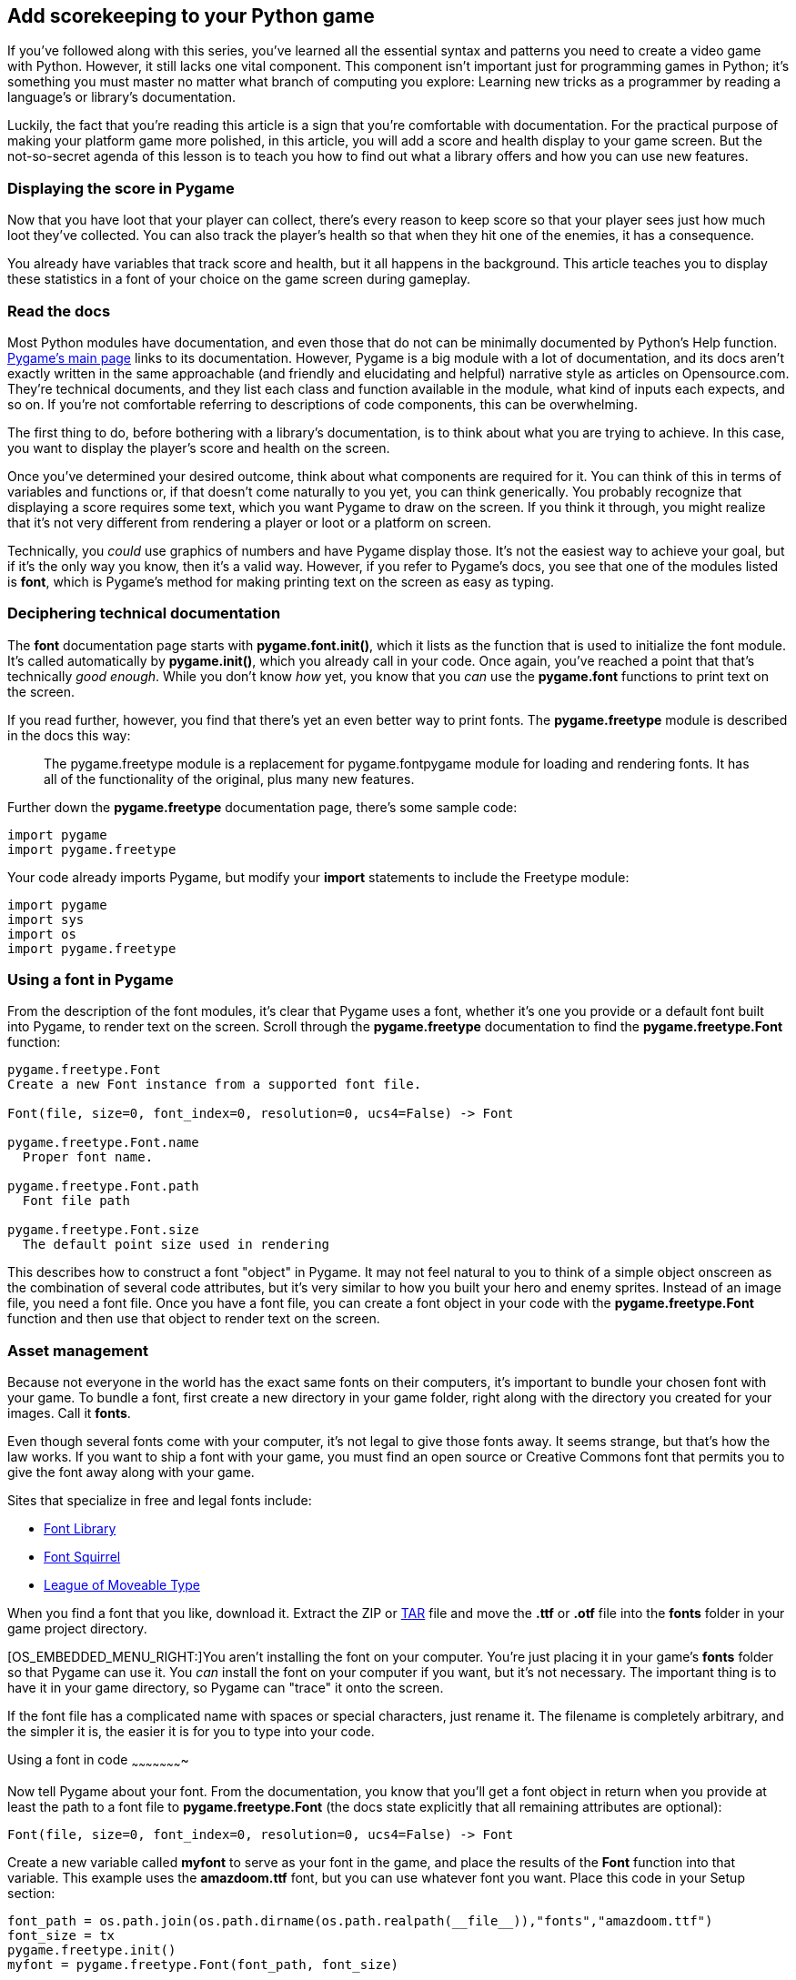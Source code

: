 [[score]]
Add scorekeeping to your Python game
------------------------------------

If you've followed along with this series, you've learned all the
essential syntax and patterns you need to create a video game with
Python. However, it still lacks one vital component. This component
isn't important just for programming games in Python; it's something you
must master no matter what branch of computing you explore: Learning new
tricks as a programmer by reading a language's or library's
documentation.

Luckily, the fact that you're reading this article is a sign that you're
comfortable with documentation. For the practical purpose of making your
platform game more polished, in this article, you will add a score and
health display to your game screen. But the not-so-secret agenda of this
lesson is to teach you how to find out what a library offers and how you
can use new features.

[[displaying-the-score-in-pygame]]
Displaying the score in Pygame
~~~~~~~~~~~~~~~~~~~~~~~~~~~~~~

Now that you have loot that your player can collect, there's every
reason to keep score so that your player sees just how much loot they've
collected. You can also track the player's health so that when they hit
one of the enemies, it has a consequence.

You already have variables that track score and health, but it all
happens in the background. This article teaches you to display these
statistics in a font of your choice on the game screen during gameplay.

[[read-the-docs]]
Read the docs
~~~~~~~~~~~~~

Most Python modules have documentation, and even those that do not can
be minimally documented by Python's Help function.
http://pygame.org/news[Pygame's main page] links to its documentation.
However, Pygame is a big module with a lot of documentation, and its
docs aren't exactly written in the same approachable (and friendly and
elucidating and helpful) narrative style as articles on Opensource.com.
They're technical documents, and they list each class and function
available in the module, what kind of inputs each expects, and so on. If
you're not comfortable referring to descriptions of code components,
this can be overwhelming.

The first thing to do, before bothering with a library's documentation,
is to think about what you are trying to achieve. In this case, you want
to display the player's score and health on the screen.

Once you've determined your desired outcome, think about what components
are required for it. You can think of this in terms of variables and
functions or, if that doesn't come naturally to you yet, you can think
generically. You probably recognize that displaying a score requires
some text, which you want Pygame to draw on the screen. If you think it
through, you might realize that it's not very different from rendering a
player or loot or a platform on screen.

Technically, you _could_ use graphics of numbers and have Pygame display
those. It's not the easiest way to achieve your goal, but if it's the
only way you know, then it's a valid way. However, if you refer to
Pygame's docs, you see that one of the modules listed is **font**, which
is Pygame's method for making printing text on the screen as easy as
typing.

[[deciphering-technical-documentation]]
Deciphering technical documentation
~~~~~~~~~~~~~~~~~~~~~~~~~~~~~~~~~~~

The *font* documentation page starts with **pygame.font.init()**, which
it lists as the function that is used to initialize the font module.
It's called automatically by **pygame.init()**, which you already call
in your code. Once again, you've reached a point that that's technically
__good enough__. While you don't know _how_ yet, you know that you _can_
use the *pygame.font* functions to print text on the screen.

If you read further, however, you find that there's yet an even better
way to print fonts. The *pygame.freetype* module is described in the
docs this way:

__________________________________________________________________________________________________________________________________________________________________________________
The pygame.freetype module is a replacement for pygame.fontpygame module
for loading and rendering fonts. It has all of the functionality of the
original, plus many new features.
__________________________________________________________________________________________________________________________________________________________________________________

Further down the *pygame.freetype* documentation page, there's some
sample code:

....
import pygame
import pygame.freetype
....

Your code already imports Pygame, but modify your *import* statements to
include the Freetype module:

....
import pygame
import sys
import os
import pygame.freetype
....

[[using-a-font-in-pygame]]
Using a font in Pygame
~~~~~~~~~~~~~~~~~~~~~~

From the description of the font modules, it's clear that Pygame uses a
font, whether it's one you provide or a default font built into Pygame,
to render text on the screen. Scroll through the *pygame.freetype*
documentation to find the *pygame.freetype.Font* function:

....
pygame.freetype.Font
Create a new Font instance from a supported font file.

Font(file, size=0, font_index=0, resolution=0, ucs4=False) -> Font

pygame.freetype.Font.name
  Proper font name.

pygame.freetype.Font.path
  Font file path

pygame.freetype.Font.size
  The default point size used in rendering
....

This describes how to construct a font "object" in Pygame. It may not
feel natural to you to think of a simple object onscreen as the
combination of several code attributes, but it's very similar to how you
built your hero and enemy sprites. Instead of an image file, you need a
font file. Once you have a font file, you can create a font object in
your code with the *pygame.freetype.Font* function and then use that
object to render text on the screen.

[[asset-management]]
Asset management
~~~~~~~~~~~~~~~~

Because not everyone in the world has the exact same fonts on their
computers, it's important to bundle your chosen font with your game. To
bundle a font, first create a new directory in your game folder, right
along with the directory you created for your images. Call it **fonts**.

Even though several fonts come with your computer, it's not legal to
give those fonts away. It seems strange, but that's how the law works.
If you want to ship a font with your game, you must find an open source
or Creative Commons font that permits you to give the font away along
with your game.

Sites that specialize in free and legal fonts include:

* https://fontlibrary.org/[Font Library]
* https://www.fontsquirrel.com/[Font Squirrel]
* https://www.theleagueofmoveabletype.com/[League of Moveable Type]

When you find a font that you like, download it. Extract the ZIP or
https://opensource.com/article/17/7/how-unzip-targz-file[TAR] file and
move the *.ttf* or *.otf* file into the *fonts* folder in your game
project directory.

[OS_EMBEDDED_MENU_RIGHT:]You aren't installing the font on your
computer. You're just placing it in your game's *fonts* folder so that
Pygame can use it. You _can_ install the font on your computer if you
want, but it's not necessary. The important thing is to have it in your
game directory, so Pygame can "trace" it onto the screen.

If the font file has a complicated name with spaces or special
characters, just rename it. The filename is completely arbitrary, and
the simpler it is, the easier it is for you to type into your code.

[[using-a-font-in-code]]
Using a font in code
~~~~~~~~~~~~~~~~~~~~~~

Now tell Pygame about your font. From the documentation, you know that
you'll get a font object in return when you provide at least the path to
a font file to *pygame.freetype.Font* (the docs state explicitly that
all remaining attributes are optional):

....
Font(file, size=0, font_index=0, resolution=0, ucs4=False) -> Font
....

Create a new variable called *myfont* to serve as your font in the game,
and place the results of the *Font* function into that variable. This
example uses the *amazdoom.ttf* font, but you can use whatever font you
want. Place this code in your Setup section:

....
font_path = os.path.join(os.path.dirname(os.path.realpath(__file__)),"fonts","amazdoom.ttf")
font_size = tx
pygame.freetype.init()
myfont = pygame.freetype.Font(font_path, font_size)
....

[[displaying-text-in-pygame]]
Displaying text in Pygame
~~~~~~~~~~~~~~~~~~~~~~~~~

Now that you've created a font object, you need a function to draw the
text you want onto the screen. This is the same principle you used to
draw the background and platforms in your game.

First, create a function, and use the *myfont* object to create some
text, setting the color to some RGB value. This must be a global
function; it does not belong to any specific class. Place it in the
*objects* section of your code, but keep it as a stand-alone function:

....
def stats(score,health):
    myfont.render_to(world, (4, 4), "Score:"+str(score), BLACK, None, size=64)
    myfont.render_to(world, (4, 72), "Health:"+str(health), BLACK, None, size=64)
....

Of course, you know by now that nothing happens in your game if it's not
in the Main loop, so add a call to your *stats* function near the bottom
of the file:

....
    stats(player.score,player.health) # draw text
....

Try your game. If you've been following the sample code in this article
exactly, you'll get an error when you try to launch the game now.

[[interpreting-errors]]
Interpreting errors
~~~~~~~~~~~~~~~~~~~

Errors are important to programmers. When something fails in your code,
one of the best ways to understand why is by reading the error output.
Unfortunately, Python doesn't communicate the same way a human does.
While it does have relatively friendly errors, you still have to
interpret what you're seeing.

In this case, launching the game produces this output:

....
Traceback (most recent call last):
  File "/home/tux/PycharmProjects/game_001/main.py", line 41, in <module>
    font_size = tx
NameError: name 'tx' is not defined
....

Python is aserting that the variable *tx* is not defined. You know this
isn't true, because you've used *tx* in several places by now and it's
worked as expected.

But Python also cites a line number. This is the line that caused Python
to stop executing the code. It is _not_ necessarily the line containing
the error.

Armed with this knowledge, you can look at your code in an attempt to
understand what has failed.

Line 41 attempts to set the font size to the value of **tx**. However,
reading through the file in reverse, up from line 41, you might notice
that *tx* (and **ty**) are not listed. In fact, *tx* and *ty* were
placed haphazardly in your setup section because, at the time, it seemed
easy and logical to place them along with other important tile
information.

Moving the *tx* and *ty* lines from your setup section to some line
above line 41 fixes the error.

When you entcounter errors in Python, take note of the hints it
provides, and then read your source code carefully. It can take time to
find an error, even for experienced programmers, but the better you
understand Python the easier it becomes.

[[running-the-game-score]]
Running the game
~~~~~~~~~~~~~~~~

When the player collects loot, the score goes up. When the player gets
hit by an enemy, health goes down. Success!

image:img/pygame-score.jpg[]

There is one problem, though. When a player gets hit by an enemy, health
goes _way_ down, and that's not fair. You have just discovered a
non-fatal bug. Non-fatal bugs are those little problems in applications
that don't keep the application from starting up or even from working
(mostly), but they either don't make sense, or they annoy the user.
Here's how to fix this one.

[[fixing-the-health-counter]]
Fixing the health counter
~~~~~~~~~~~~~~~~~~~~~~~~~

The problem with the current health point system is that health is
subtracted for every tick of the Pygame clock that the enemy is touching
the player. That means that a slow-moving enemy can take a player down
to –200 health in just one encounter, and that's not fair. You could, of
course, just give your player a starting health score of 10,000 and not
worry about it; that would work, and possibly no one would mind. But
there is a better way.

Currently, your code detects when a player and an enemy collide. The fix
for the health-point problem is to detect _two_ separate events: when
the player and enemy collide and, once they have collided, when they
_stop_ colliding.

First, in your Player class, create a variable to represent when a
player and enemy have collided:

....
        self.frame = 0
        self.health = 10
        self.damage = 0
....

In the update function of your Player class, _remove_ this block of
code:

....
        for enemy in enemy_hit_list:
            self.health -= 1
            #print(self.health)
....

And in its place, check for collision as long as the player is not
currently being hit:

....
        if self.damage == 0:
            for enemy in enemy_hit_list:
                if not self.rect.contains(enemy):
                    self.damage = self.rect.colliderect(enemy)
....

You might see similarities between the block you deleted and the one you
just added. They're both doing the same job, but the new code is more
complex. Most importantly, the new code runs only if the player is not
_currently_ being hit. That means that this code runs once when a player
and enemy collide and not constantly for as long as the collision
happens, the way it used to.

The new code uses two new Pygame functions. The *self.rect.contains*
function checks to see if an enemy is currently within the player's
bounding box, and *self.rect.colliderect* sets your new *self.damage*
variable to one when it is true, no matter how many times it is true.

Now even three seconds of getting hit by an enemy still looks like one
hit to Pygame.

I discovered these functions by reading through Pygame's documentation.
You don't have to read all the docs at once, and you don't have to read
every word of each function. However, it's important to spend time with
the documentation of a new library or module that you're using;
otherwise, you run a high risk of reinventing the wheel. Don't spend an
afternoon trying to hack together a solution to something that's already
been solved by the framework you're using. Read the docs, find the
functions, and benefit from the work of others!

Finally, add another block of code to detect when the player and the
enemy are no longer touching. Then and only then, subtract one point of
health from the player.

....
        if self.damage == 1:
            idx = self.rect.collidelist(enemy_hit_list)
            if idx == -1:
                self.damage = 0   # set damage back to 0
                self.health -= 1  # subtract 1 hp
....

Notice that this new code gets triggered _only_ when the player has been
hit. That means this code doesn't run while your player is running
around your game world exploring or collecting loot. It only runs when
the *self.damage* variable gets activated.

When the code runs, it uses *self.rect.collidelist* to see whether or
not the player is _still_ touching an enemy in your enemy list
(**collidelist** returns negative one when it detects no collision).
Once it is not touching an enemy, it's time to pay the *self.damage*
debt: deactivate the *self.damage* variable by setting it back to zero
and subtract one point of health.

Try your game now.

image:img/pygame-health.jpg[]

Now that you have a way for your player to know their score and health,
you can make certain events occur when your player reaches certain
milestones. For instance, maybe there's a special loot item that
restores some health points. And maybe a player who reaches zero health
points has to start back at the beginning of a level.

You can check for these events in your code and manipulate your game
world accordingly.

[[score-reaction]]
Level up
~~~~~~~~

You already know how to do so much. Now it's time to level up your
skills. Go skim the documentation for new tricks and try them out on
your own. Programming is a skill you develop, so don't stop with this
project. Invent another game, or a useful application, or just use
Python to experiment around with crazy ideas. The more you use it, the
more comfortable you get with it, and eventually it'll be second nature.

Keep it going, and keep it open!

Here's all the code so far:

....
#!/usr/bin/env python3
# by Seth Kenlon

# GPLv3
# This program is free software: you can redistribute it and/or
# modify it under the terms of the GNU General Public License as
# published by the Free Software Foundation, either version 3 of the
# License, or (at your option) any later version.
#
# This program is distributed in the hope that it will be useful, but
# WITHOUT ANY WARRANTY; without even the implied warranty of
# MERCHANTABILITY or FITNESS FOR A PARTICULAR PURPOSE.  See the GNU
# General Public License for more details.
#
# You should have received a copy of the GNU General Public License
# along with this program.  If not, see <http://www.gnu.org/licenses/>.

import pygame
import pygame.freetype
import sys
import os

'''
Variables
'''

worldx = 960
worldy = 720
fps = 40
ani = 4
world = pygame.display.set_mode([worldx, worldy])
forwardx  = 600
backwardx = 120

BLUE = (80, 80, 155)
BLACK = (23, 23, 23)
WHITE = (254, 254, 254)
ALPHA = (0, 255, 0)

tx = 64
ty = 64

font_path = os.path.join(os.path.dirname(os.path.realpath(__file__)), "fonts", "amazdoom.ttf")
font_size = tx
pygame.freetype.init()
myfont = pygame.freetype.Font(font_path, font_size)


'''
Objects
'''

def stats(score,health):
    myfont.render_to(world, (4, 4), "Score:"+str(score), BLUE, None, size=64)
    myfont.render_to(world, (4, 72), "Health:"+str(health), BLUE, None, size=64)

# x location, y location, img width, img height, img file
class Platform(pygame.sprite.Sprite):
    def __init__(self, xloc, yloc, imgw, imgh, img):
        pygame.sprite.Sprite.__init__(self)
        self.image = pygame.image.load(os.path.join('images', img)).convert()
        self.image.convert_alpha()
        self.image.set_colorkey(ALPHA)
        self.rect = self.image.get_rect()
        self.rect.y = yloc
        self.rect.x = xloc


class Player(pygame.sprite.Sprite):
    """
    Spawn a player
    """

    def __init__(self):
        pygame.sprite.Sprite.__init__(self)
        self.movex = 0
        self.movey = 0
        self.frame = 0
        self.health = 10
        self.damage = 0
        self.score = 0
        self.is_jumping = True
        self.is_falling = True
        self.images = []
        for i in range(1, 5):
            img = pygame.image.load(os.path.join('images', 'hero' + str(i) + '.png')).convert()
            img.convert_alpha()
            img.set_colorkey(ALPHA)
            self.images.append(img)
            self.image = self.images[0]
            self.rect = self.image.get_rect()

    def gravity(self):
        if self.is_jumping:
            self.movey += 3.2

    def control(self, x, y):
        """
        control player movement
        """
        self.movex += x

    def jump(self):
        if self.is_jumping is False:
            self.is_falling = False
            self.is_jumping = True

    def update(self):
        """
        Update sprite position
        """

        # moving left
        if self.movex < 0:
            self.is_jumping = True
            self.frame += 1
            if self.frame > 3 * ani:
                self.frame = 0
            self.image = pygame.transform.flip(self.images[self.frame // ani], True, False)

        # moving right
        if self.movex > 0:
            self.is_jumping = True
            self.frame += 1
            if self.frame > 3 * ani:
                self.frame = 0
            self.image = self.images[self.frame // ani]

        # collisions
        enemy_hit_list = pygame.sprite.spritecollide(self, enemy_list, False)
        if self.damage == 0:
            for enemy in enemy_hit_list:
                if not self.rect.contains(enemy):
                    self.damage = self.rect.colliderect(enemy)
        if self.damage == 1:
            idx = self.rect.collidelist(enemy_hit_list)
            if idx == -1:
                self.damage = 0   # set damage back to 0
                self.health -= 1  # subtract 1 hp

        ground_hit_list = pygame.sprite.spritecollide(self, ground_list, False)
        for g in ground_hit_list:
            self.movey = 0
            self.rect.bottom = g.rect.top
            self.is_jumping = False  # stop jumping

        # fall off the world
        if self.rect.y > worldy:
            self.health -=1
            print(self.health)
            self.rect.x = tx
            self.rect.y = ty

        plat_hit_list = pygame.sprite.spritecollide(self, plat_list, False)
        for p in plat_hit_list:
            self.is_jumping = False  # stop jumping
            self.movey = 0
            if self.rect.bottom <= p.rect.bottom:
               self.rect.bottom = p.rect.top
            else:
               self.movey += 3.2

        if self.is_jumping and self.is_falling is False:
            self.is_falling = True
            self.movey -= 33  # how high to jump

        loot_hit_list = pygame.sprite.spritecollide(self, loot_list, False)
        for loot in loot_hit_list:
            loot_list.remove(loot)
            self.score += 1
            print(self.score)

        plat_hit_list = pygame.sprite.spritecollide(self, plat_list, False)

        self.rect.x += self.movex
        self.rect.y += self.movey

class Enemy(pygame.sprite.Sprite):
    """
    Spawn an enemy
    """

    def __init__(self, x, y, img):
        pygame.sprite.Sprite.__init__(self)
        self.image = pygame.image.load(os.path.join('images', img))
        self.image.convert_alpha()
        self.image.set_colorkey(ALPHA)
        self.rect = self.image.get_rect()
        self.rect.x = x
        self.rect.y = y
        self.counter = 0

    def move(self):
        """
        enemy movement
        """
        distance = 80
        speed = 8

        if self.counter >= 0 and self.counter <= distance:
            self.rect.x += speed
        elif self.counter >= distance and self.counter <= distance * 2:
            self.rect.x -= speed
        else:
            self.counter = 0

        self.counter += 1


class Level:
    def ground(lvl, gloc, tx, ty):
        ground_list = pygame.sprite.Group()
        i = 0
        if lvl == 1:
            while i < len(gloc):
                ground = Platform(gloc[i], worldy - ty, tx, ty, 'tile-ground.png')
                ground_list.add(ground)
                i = i + 1

        if lvl == 2:
            print("Level " + str(lvl))

        return ground_list

    def bad(lvl, eloc):
        if lvl == 1:
            enemy = Enemy(eloc[0], eloc[1], 'enemy.png')
            enemy_list = pygame.sprite.Group()
            enemy_list.add(enemy)
        if lvl == 2:
            print("Level " + str(lvl))

        return enemy_list

    # x location, y location, img width, img height, img file
    def platform(lvl, tx, ty):
        plat_list = pygame.sprite.Group()
        ploc = []
        i = 0
        if lvl == 1:
            ploc.append((200, worldy - ty - 128, 3))
            ploc.append((300, worldy - ty - 256, 3))
            ploc.append((550, worldy - ty - 128, 4))
            while i < len(ploc):
                j = 0
                while j <= ploc[i][2]:
                    plat = Platform((ploc[i][0] + (j * tx)), ploc[i][1], tx, ty, 'tile.png')
                    plat_list.add(plat)
                    j = j + 1
                print('run' + str(i) + str(ploc[i]))
                i = i + 1

        if lvl == 2:
            print("Level " + str(lvl))

        return plat_list

    def loot(lvl):
        if lvl == 1:
            loot_list = pygame.sprite.Group()
            loot = Platform(tx*5, ty*5, tx, ty, 'loot_1.png')
            loot_list.add(loot)

        if lvl == 2:
            print(lvl)

        return loot_list


'''
Setup
'''

backdrop = pygame.image.load(os.path.join('images', 'stage.png'))
clock = pygame.time.Clock()
pygame.init()
backdropbox = world.get_rect()
main = True

player = Player()  # spawn player
player.rect.x = 0  # go to x
player.rect.y = 30  # go to y
player_list = pygame.sprite.Group()
player_list.add(player)
steps = 10

eloc = []
eloc = [300, worldy-ty-80]
enemy_list = Level.bad(1, eloc)
gloc = []

i = 0
while i <= (worldx / tx) + tx:
    gloc.append(i * tx)
    i = i + 1

ground_list = Level.ground(1, gloc, tx, ty)
plat_list = Level.platform(1, tx, ty)
enemy_list = Level.bad( 1, eloc )
loot_list = Level.loot(1)


'''
Main Loop
'''

while main:
    for event in pygame.event.get():
        if event.type == pygame.QUIT:
            pygame.quit()
            try:
                sys.exit()
            finally:
                main = False

        if event.type == pygame.KEYDOWN:
            if event.key == ord('q'):
                pygame.quit()
                try:
                    sys.exit()
                finally:
                    main = False
            if event.key == pygame.K_LEFT or event.key == ord('a'):
                player.control(-steps, 0)
            if event.key == pygame.K_RIGHT or event.key == ord('d'):
                player.control(steps, 0)
            if event.key == pygame.K_UP or event.key == ord('w'):
                player.jump()

        if event.type == pygame.KEYUP:
            if event.key == pygame.K_LEFT or event.key == ord('a'):
                player.control(steps, 0)
            if event.key == pygame.K_RIGHT or event.key == ord('d'):
                player.control(-steps, 0)

    # scroll the world forward
    if player.rect.x >= forwardx:
        scroll = player.rect.x - forwardx
        player.rect.x = forwardx
        for p in plat_list:
            p.rect.x -= scroll
        for e in enemy_list:
            e.rect.x -= scroll
        for l in loot_list:
            l.rect.x -= scroll

    # scroll the world backward
    if player.rect.x <= backwardx:
        scroll = backwardx - player.rect.x
        player.rect.x = backwardx
        for p in plat_list:
            p.rect.x += scroll
        for e in enemy_list:
            e.rect.x += scroll
        for l in loot_list:
            l.rect.x += scroll

    world.blit(backdrop, backdropbox)
    player.update()
    player.gravity()
    player_list.draw(world)
    enemy_list.draw(world)
    loot_list.draw(world)
    ground_list.draw(world)
    plat_list.draw(world)
    for e in enemy_list:
        e.move()
    stats(player.score, player.health)
    pygame.display.flip()
    clock.tick(fps)
....

